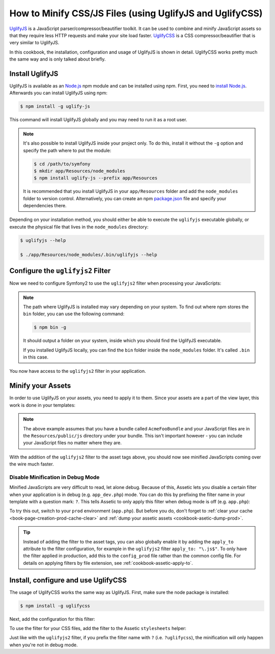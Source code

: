 .. index::
   single: Assetic; UglifyJS

How to Minify CSS/JS Files (using UglifyJS and UglifyCSS)
=========================================================

`UglifyJS`_ is a JavaScript parser/compressor/beautifier toolkit. It can be used
to combine and minify JavaScript assets so that they require less HTTP requests
and make your site load faster. `UglifyCSS`_ is a CSS compressor/beautifier
that is very similar to UglifyJS.

In this cookbook, the installation, configuration and usage of UglifyJS is
shown in detail. UglifyCSS works pretty much the same way and is only
talked about briefly.

Install UglifyJS
----------------

UglifyJS is available as an `Node.js`_ npm module and can be installed using
npm. First, you need to `install Node.js`_. Afterwards you can install UglifyJS
using npm:

.. code-block:: bash

    $ npm install -g uglify-js

This command will install UglifyJS globally and you may need to run it as
a root user.

.. note::

    It's also possible to install UglifyJS inside your project only. To do
    this, install it without the ``-g`` option and specify the path where
    to put the module:

    .. code-block:: bash

        $ cd /path/to/symfony
        $ mkdir app/Resources/node_modules
        $ npm install uglify-js --prefix app/Resources

    It is recommended that you install UglifyJS in your ``app/Resources`` folder
    and add the ``node_modules`` folder to version control. Alternatively,
    you can create an npm `package.json`_ file and specify your dependencies
    there.

Depending on your installation method, you should either be able to execute
the ``uglifyjs`` executable globally, or execute the physical file that lives
in the ``node_modules`` directory:

.. code-block:: bash

    $ uglifyjs --help

    $ ./app/Resources/node_modules/.bin/uglifyjs --help

Configure the ``uglifyjs2`` Filter
----------------------------------

Now we need to configure Symfony2 to use the ``uglifyjs2`` filter when processing
your JavaScripts:

.. configuration-block::

    .. code-block:: yaml

        # app/config/config.yml
        assetic:
            filters:
                uglifyjs2:
                    # the path to the uglifyjs executable
                    bin: /usr/local/bin/uglifyjs

    .. code-block:: xml

        <!-- app/config/config.xml -->
        <assetic:config>
            <assetic:filter
                name="uglifyjs2"
                bin="/usr/local/bin/uglifyjs" />
        </assetic:config>

    .. code-block:: php

        // app/config/config.php
        $container->loadFromExtension('assetic', array(
            'filters' => array(
                'uglifyjs2' => array(
                    'bin' => '/usr/local/bin/uglifyjs',
                ),
            ),
        ));

.. note::

    The path where UglifyJS is installed may vary depending on your system.
    To find out where npm stores the ``bin`` folder, you can use the following
    command:

    .. code-block:: bash

        $ npm bin -g

    It should output a folder on your system, inside which you should find
    the UglifyJS executable.

    If you installed UglifyJS locally, you can find the ``bin`` folder inside
    the ``node_modules`` folder. It's called ``.bin`` in this case.

You now have access to the ``uglifyjs2`` filter in your application.

Minify your Assets
------------------

In order to use UglifyJS on your assets, you need to apply it to them. Since
your assets are a part of the view layer, this work is done in your templates:

.. configuration-block::

    .. code-block:: html+jinja

        {% javascripts '@AcmeFooBundle/Resources/public/js/*' filter='uglifyjs2' %}
            <script src="{{ asset_url }}"></script>
        {% endjavascripts %}

    .. code-block:: html+php

        <?php foreach ($view['assetic']->javascripts(
            array('@AcmeFooBundle/Resources/public/js/*'),
            array('uglifyj2s')
        ) as $url): ?>
            <script src="<?php echo $view->escape($url) ?>"></script>
        <?php endforeach; ?>

.. note::

    The above example assumes that you have a bundle called ``AcmeFooBundle``
    and your JavaScript files are in the ``Resources/public/js`` directory under
    your bundle. This isn't important however - you can include your JavaScript
    files no matter where they are.

With the addition of the ``uglifyjs2`` filter to the asset tags above, you
should now see minified JavaScripts coming over the wire much faster.

Disable Minification in Debug Mode
~~~~~~~~~~~~~~~~~~~~~~~~~~~~~~~~~~

Minified JavaScripts are very difficult to read, let alone debug. Because of
this, Assetic lets you disable a certain filter when your application is in
debug (e.g. ``app_dev.php``) mode. You can do this by prefixing the filter name
in your template with a question mark: ``?``. This tells Assetic to only
apply this filter when debug mode is off (e.g. ``app.php``):

.. configuration-block::

    .. code-block:: html+jinja

        {% javascripts '@AcmeFooBundle/Resources/public/js/*' filter='?uglifyjs2' %}
            <script src="{{ asset_url }}"></script>
        {% endjavascripts %}

    .. code-block:: html+php

        <?php foreach ($view['assetic']->javascripts(
            array('@AcmeFooBundle/Resources/public/js/*'),
            array('?uglifyjs2')
        ) as $url): ?>
            <script src="<?php echo $view->escape($url) ?>"></script>
        <?php endforeach; ?>

To try this out, switch to your ``prod`` environment (``app.php``). But before
you do, don't forget to :ref:`clear your cache <book-page-creation-prod-cache-clear>`
and :ref:`dump your assetic assets <cookbook-asetic-dump-prod>`.

.. tip::

    Instead of adding the filter to the asset tags, you can also globally
    enable it by adding the ``apply_to`` attribute to the filter configuration, for
    example in the ``uglifyjs2`` filter ``apply_to: "\.js$"``. To only have
    the filter applied in production, add this to the ``config_prod`` file
    rather than the common config file. For details on applying filters by
    file extension, see :ref:`cookbook-assetic-apply-to`.

Install, configure and use UglifyCSS
------------------------------------

The usage of UglifyCSS works the same way as UglifyJS. First, make sure
the node package is installed:

.. code-block:: bash

    $ npm install -g uglifycss

Next, add the configuration for this filter:

.. configuration-block::

    .. code-block:: yaml

        # app/config/config.yml
        assetic:
            filters:
                uglifycss:
                    bin: /usr/local/bin/uglifycss

    .. code-block:: xml

        <!-- app/config/config.xml -->
        <assetic:config>
            <assetic:filter
                name="uglifycss"
                bin="/usr/local/bin/uglifycss" />
        </assetic:config>

    .. code-block:: php

        // app/config/config.php
        $container->loadFromExtension('assetic', array(
            'filters' => array(
                'uglifycss' => array(
                    'bin' => '/usr/local/bin/uglifycss',
                ),
            ),
        ));

To use the filter for your CSS files, add the filter to the Assetic ``stylesheets``
helper:

.. configuration-block::

    .. code-block:: html+jinja

        {% stylesheets '@AcmeFooBundle/Resources/public/css/*' filter='uglifycss' %}
             <link rel="stylesheet" href="{{ asset_url }}" />
        {% endstylesheets %}

    .. code-block:: html+php

        <?php foreach ($view['assetic']->stylesheets(
            array('@AcmeFooBundle/Resources/public/css/*'),
            array('uglifycss')
        ) as $url): ?>
            <link rel="stylesheet" href="<?php echo $view->escape($url) ?>" />
        <?php endforeach; ?>

Just like with the ``uglifyjs2`` filter, if you prefix the filter name with
``?`` (i.e. ``?uglifycss``), the minification will only happen when you're
not in debug mode.

.. _`UglifyJS`: https://github.com/mishoo/UglifyJS
.. _`UglifyCSS`: https://github.com/fmarcia/UglifyCSS
.. _`Node.js`: http://nodejs.org/
.. _`install Node.js`: http://nodejs.org/
.. _`package.json`: http://package.json.nodejitsu.com/
